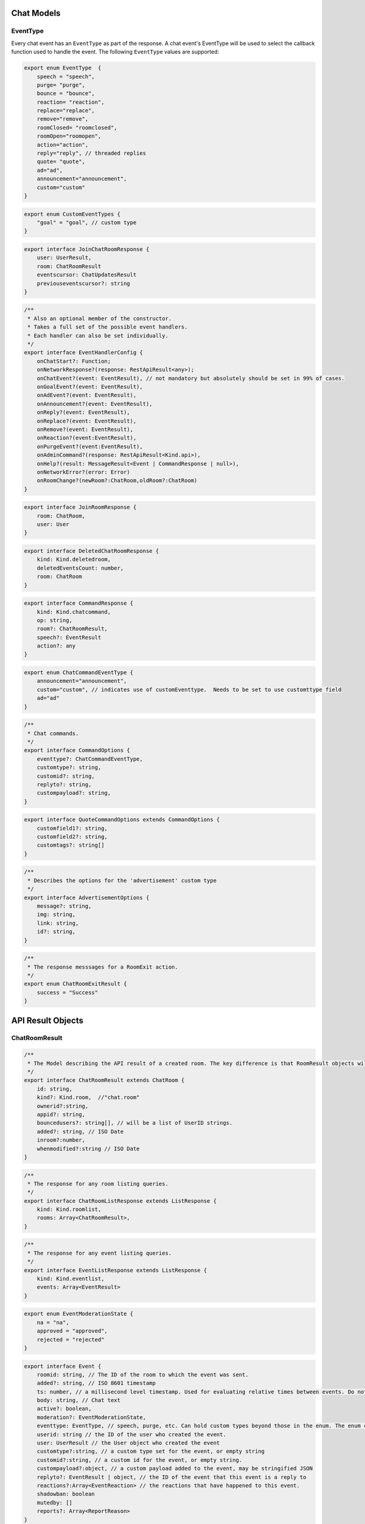 ===========
Chat Models
===========

EventType
---------

Every chat event has an ``EventType`` as part of the response.  A chat event's EventType will be used to select the callback function used to handle the event.
The following ``EventType`` values are supported:

.. code-block:: javascript

    export enum EventType  {
        speech = "speech",
        purge= "purge",
        bounce = "bounce",
        reaction= "reaction",
        replace="replace",
        remove="remove",
        roomClosed= "roomclosed",
        roomOpen="roomopen",
        action="action",
        reply="reply", // threaded replies
        quote= "quote",
        ad="ad",
        announcement="announcement",
        custom="custom"
    }

.. code-block:: javascript

    export enum CustomEventTypes {
        "goal" = "goal", // custom type
    }

.. code-block:: javascript

    export interface JoinChatRoomResponse {
        user: UserResult,
        room: ChatRoomResult
        eventscursor: ChatUpdatesResult
        previouseventscursor?: string
    }

.. code-block:: javascript

    /**
     * Also an optional member of the constructor.
     * Takes a full set of the possible event handlers.
     * Each handler can also be set individually.
     */
    export interface EventHandlerConfig {
        onChatStart?: Function;
        onNetworkResponse?(response: RestApiResult<any>);
        onChatEvent?(event: EventResult), // not mandatory but absolutely should be set in 99% of cases.
        onGoalEvent?(event: EventResult),
        onAdEvent?(event: EventResult),
        onAnnouncement?(event: EventResult),
        onReply?(event: EventResult),
        onReplace?(event: EventResult),
        onRemove?(event: EventResult),
        onReaction?(event:EventResult),
        onPurgeEvent?(event:EventResult),
        onAdminCommand?(response: RestApiResult<Kind.api>),
        onHelp?(result: MessageResult<Event | CommandResponse | null>),
        onNetworkError?(error: Error)
        onRoomChange?(newRoom?:ChatRoom,oldRoom?:ChatRoom)
    }

.. code-block:: javascript

    export interface JoinRoomResponse {
        room: ChatRoom,
        user: User
    }

.. code-block:: typescript

    export interface DeletedChatRoomResponse {
        kind: Kind.deletedroom,
        deletedEventsCount: number,
        room: ChatRoom
    }

.. code-block:: typescript

    export interface CommandResponse {
        kind: Kind.chatcommand,
        op: string,
        room?: ChatRoomResult,
        speech?: EventResult
        action?: any
    }

.. code-block:: javascript

    export enum ChatCommandEventType {
        announcement="announcement",
        custom="custom", // indicates use of customEventtype.  Needs to be set to use customttype field
        ad="ad"
    }

.. code-block:: javascript

    /**
     * Chat commands.
     */
    export interface CommandOptions {
        eventtype?: ChatCommandEventType,
        customtype?: string,
        customid?: string,
        replyto?: string,
        custompayload?: string,
    }

.. code-block:: javascript

    export interface QuoteCommandOptions extends CommandOptions {
        customfield1?: string,
        customfield2?: string,
        customtags?: string[]
    }

.. code-block:: javascript

    /**
     * Describes the options for the 'advertisement' custom type
     */
    export interface AdvertisementOptions {
        message?: string,
        img: string,
        link: string,
        id?: string,
    }

.. code-block:: javascript
    /**
     * Describes the options for the 'goal' custom type
     */
    export interface GoalOptions {
        score?: object, // An object representing the current score of the game.
        link?: string, // a full URL. How this will be used depends on the chat app implementaiton
        id?: string, // the goal ID, if relevant for your sport or your backend system
        commentary?: string, // A comment body on the goal, e.g. 'Eden executes an incredible kick and scores 1 against Arsenal`
        side?: string, // A string representation of which 'side' the goal is by.  Usage depends on chat implementation.
    }

.. code-block:: javascript

    /**
     * The response messsages for a RoomExit action.
     */
    export enum ChatRoomExitResult {
        success = "Success"
    }

==================
API Result Objects
==================


.. code-block:: javascript
    /**
     * Describes a chat room.
     */
    export interface ChatRoom {
        id?: string, // set by server on creation.
        name:string, //The name of the room
        description?: string, // optional room description
        moderation?: ModerationType, // 'pre' or 'post'
        slug?:string,// The room slug, migrated to customid
        customid?: string,
        enableprofanityfilter?: boolean, //Defaults to true, events in room will have profanity filtered (in English).
        delaymessageseconds?: number, // Delays messages, used for throttling. Defaults to zero and most of the time that's what you will want.
        enableactions?: boolean, // Whether or not users can utilize action commands.
        roomisopen?: boolean, // allows chat
        maxreports?: number, // defaults to 3. The number of flags it takes to add a comment to the moderation queue.
        enableenterAndexit?: boolean, // Whether the room allows people to enter.  This is different than being open.  A room that denies entry can still be open and therefore allow chat by existing room members.
        throttle?: number //(optional) Defaults to 0. This is the number of seconds to delay new incomming messags so that the chat room doesn't scroll messages too fast.
    }

ChatRoomResult
--------------

.. code-block:: javascript

    /**
     * The Model describing the API result of a created room. The key difference is that RoomResult objects will always have an ID, whereas Room objects do not have this guarantee.
     */
    export interface ChatRoomResult extends ChatRoom {
        id: string,
        kind?: Kind.room,  //"chat.room"
        ownerid?:string,
        appid?: string,
        bouncedusers?: string[], // will be a list of UserID strings.
        added?: string, // ISO Date
        inroom?:number,
        whenmodified?:string // ISO Date
    }

.. code-block:: javascript

    /**
     * The response for any room listing queries.
     */
    export interface ChatRoomListResponse extends ListResponse {
        kind: Kind.roomlist,
        rooms: Array<ChatRoomResult>,
    }

.. code-block:: javascript

    /**
     * The response for any event listing queries.
     */
    export interface EventListResponse extends ListResponse {
        kind: Kind.eventlist,
        events: Array<EventResult>
    }

.. code-block:: javascript

    export enum EventModerationState {
        na = "na",
        approved = "approved",
        rejected = "rejected"
    }

.. code-block:: javascript

    export interface Event {
        roomid: string, // The ID of the room to which the event was sent.
        added?: string, // ISO 8601 timestamp
        ts: number, // a millisecond level timestamp. Used for evaluating relative times between events. Do not rely on this as a true time value, use added.
        body: string, // Chat text
        active?: boolean,
        moderation?: EventModerationState,
        eventtype: EventType, // speech, purge, etc. Can hold custom types beyond those in the enum. The enum contains only system types.
        userid: string // the ID of the user who created the event.
        user: UserResult // the User object who created the event
        customtype?:string, // a custom type set for the event, or empty string
        customid?:string, // a custom id for the event, or empty string.
        custompayload?:object, // a custom payload added to the event, may be stringified JSON
        replyto?: EventResult | object, // the ID of the event that this event is a reply to
        reactions?:Array<EventReaction> // the reactions that have happened to this event.
        shadowban: boolean
        mutedby: []
        reports?: Array<ReportReason>
    }

.. code-block:: javascript

    /**
     * An EventResult is created whenever a chat event is accepted by a server, and represents the event model returned by the API.
     */
    export interface EventResult extends Event {
        kind: Kind.chat, // Sent as part of API validation.  Generally no relevance for clients
        id: string, // The ID of a chat event. Generated by server
        censored: boolean,
        originalbody?: string,
        editedbymoderator: boolean
        whenmodified: string,
    }

.. code-block:: javascript

    export interface EventReaction {
        type: Reaction | string,
        count: number,
        users: UserResult[]
    }

.. code-block:: javascript

    /**
     * Result of getting chat updates.
     */
    export interface ChatUpdatesResult {
        kind: Kind.chatlist,
        cursor: string
        more: boolean
        itemcount: number
        room: ChatRoomResult,
        events: EventResult[]
    }

.. code-block:: javascript

    /**
     * EventResult will have eventtype === 'bounce'
     */
    export interface BounceUserResult {
        kind: Kind.bounce,
        event: EventResult,
        room: ChatRoomResult
    }